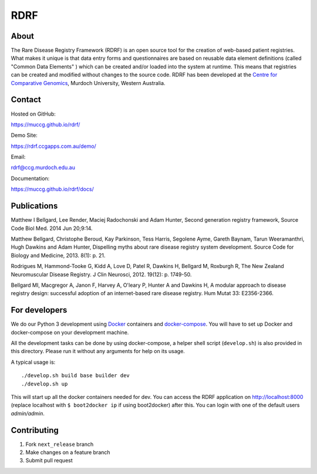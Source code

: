 RDRF
====

About
-----

The Rare Disease Registry Framework (RDRF) is an open source tool for the creation of web-based patient registries. What makes it unique is that data entry forms and questionnaires are based on reusable data element definitions (called "Common Data Elements" ) which can be created and/or loaded into the system at runtime. This means that registries can be created and modified without changes to the source code. RDRF has been developed at the `Centre for Comparative Genomics <http://ccg.murdoch.edu.au>`_, Murdoch University, Western Australia.


Contact
-------

Hosted on GitHub:
 
https://muccg.github.io/rdrf/

Demo Site:

https://rdrf.ccgapps.com.au/demo/

Email:

rdrf@ccg.murdoch.edu.au

Documentation:

https://muccg.github.io/rdrf/docs/


Publications
------------

Matthew I Bellgard, Lee Render, Maciej Radochonski and Adam Hunter, Second generation registry framework, Source Code Biol Med. 2014 Jun 20;9:14.

Matthew Bellgard, Christophe Beroud, Kay Parkinson, Tess Harris, Segolene Ayme, Gareth Baynam, Tarun Weeramanthri, Hugh Dawkins and Adam Hunter, Dispelling myths about rare disease registry system development. Source Code for Biology and Medicine, 2013. 8(1): p. 21.

Rodrigues M, Hammond-Tooke G, Kidd A, Love D, Patel R, Dawkins H, Bellgard M, Roxburgh R, The New Zealand Neuromuscular Disease Registry. J Clin Neurosci, 2012. 19(12): p. 1749-50.

Bellgard MI, Macgregor A, Janon F, Harvey A, O'leary P, Hunter A and Dawkins H, A modular approach to disease registry design: successful adoption of an internet-based rare disease registry. Hum Mutat 33: E2356-2366.


For developers
--------------

We do our Python 3 development using Docker_ containers and docker-compose_.
You will have to set up Docker and docker-compose on your development machine.

All the development tasks can be done by using docker-compose, a helper shell script (``develop.sh``) is also provided in this directory.
Please run it without any arguments for help on its usage.

A typical usage is::

    ./develop.sh build base builder dev
    ./develop.sh up

This will start up all the docker containers needed for dev. 
You can access the RDRF application on http://localhost:8000
(replace localhost with ``$ boot2docker ip`` if using boot2docker) after this.
You can login with one of the default users *admin/admin*.

.. _Docker: https://www.docker.com/
.. _docker-compose: https://docs.docker.com/compose/

Contributing
------------

1. Fork ``next_release`` branch
2. Make changes on a feature branch
3. Submit pull request

